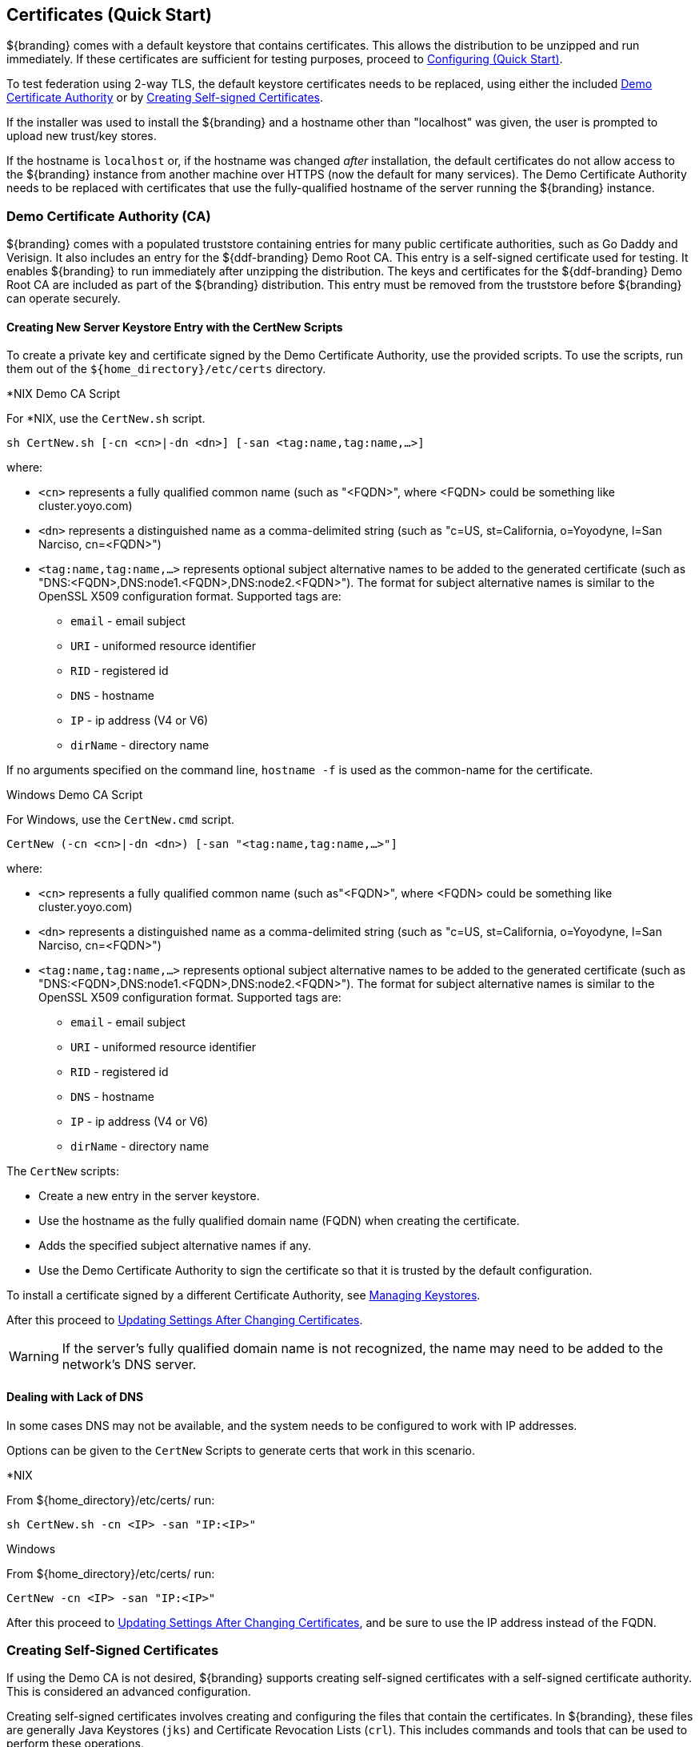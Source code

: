 :title: Certificates (Quick Start)
:type: quickStart
:level: section
:section: quickStart
:parent: Quick Start Tutorial
:status: published
:summary: Keystore and certificate instructions.
:order: 01

== Certificates (Quick Start)
(((Quick Start Certificates)))

${branding} comes with a default keystore that contains certificates.
This allows the distribution to be unzipped and run immediately.
If these certificates are sufficient for testing purposes, proceed to <<{quickstart-prefix}configuring_quick_start,Configuring (Quick Start)>>.

To test federation using 2-way TLS, the default keystore certificates needs to be replaced, using either the included <<{quickstart-prefix}demo_certificate_authority_ca,Demo Certificate Authority>> or by <<{quickstart-prefix}creating_self_signed_certificates,Creating Self-signed Certificates>>.

If the installer was used to install the ${branding} and a hostname other than "localhost" was given, the user is prompted to upload new trust/key stores.

If the hostname is `localhost` or, if the hostname was changed _after_ installation, the default certificates do not allow access to the ${branding} instance from another machine over HTTPS (now the default for many services).
The Demo Certificate Authority needs to be replaced with certificates that use the fully-qualified hostname of the server running the ${branding} instance.

=== Demo Certificate Authority (CA)

${branding} comes with a populated truststore containing entries for many public certificate authorities, such as Go Daddy and Verisign.
It also includes an entry for the ${ddf-branding} Demo Root CA.
This entry is a self-signed certificate used for testing.
It enables ${branding} to run immediately after unzipping the distribution.
The keys and certificates for the ${ddf-branding} Demo Root CA are included as part of the ${branding} distribution.
This entry must be removed from the truststore before ${branding} can operate securely.

==== Creating New Server Keystore Entry with the CertNew Scripts

To create a private key and certificate signed by the ((Demo Certificate Authority)), use the provided scripts.
To use the scripts, run them out of the `${home_directory}/etc/certs` directory.


.*NIX Demo CA Script
****

For *NIX, use the `CertNew.sh` script.

`sh CertNew.sh [-cn <cn>|-dn <dn>] [-san <tag:name,tag:name,...>]`

where:

* `<cn>` represents a fully qualified common name (such as "<FQDN>", where <FQDN> could be something like cluster.yoyo.com)
* `<dn>` represents a distinguished name as a comma-delimited string (such as "c=US, st=California, o=Yoyodyne, l=San Narciso, cn=<FQDN>")
* `<tag:name,tag:name,...>` represents optional subject alternative names to be added to the generated certificate (such as "DNS:<FQDN>,DNS:node1.<FQDN>,DNS:node2.<FQDN>"). The format for subject alternative names is similar to the OpenSSL X509 configuration format. Supported tags are:
** `email` - email subject
** `URI` - uniformed resource identifier
** `RID` - registered id
** `DNS` - hostname
** `IP` - ip address (V4 or V6)
** `dirName` - directory name

If no arguments specified on the command line, `hostname -f` is used as the common-name for the certificate.
****

.Windows Demo CA Script
****
For Windows, use the `CertNew.cmd` script.

`CertNew (-cn <cn>|-dn <dn>) [-san "<tag:name,tag:name,...>"]`

where:

* `<cn>` represents a fully qualified common name (such as"<FQDN>", where <FQDN> could be something like cluster.yoyo.com)
* `<dn>` represents a distinguished name as a comma-delimited string (such as "c=US, st=California, o=Yoyodyne, l=San Narciso, cn=<FQDN>")
* `<tag:name,tag:name,...>` represents optional subject alternative names to be added to the generated certificate (such as "DNS:<FQDN>,DNS:node1.<FQDN>,DNS:node2.<FQDN>"). The format for subject alternative names is similar to the OpenSSL X509 configuration format. Supported tags are:
** `email` - email subject
** `URI` - uniformed resource identifier
** `RID` - registered id
** `DNS` - hostname
** `IP` - ip address (V4 or V6)
** `dirName` - directory name
****

The `CertNew` scripts:

* Create a new entry in the server keystore.
* Use the hostname as the fully qualified domain name (FQDN) when creating the certificate.
* Adds the specified subject alternative names if any.
* Use the Demo Certificate Authority to sign the certificate so that it is trusted by the default configuration.

To install a certificate signed by a different Certificate Authority, see <<{managing-prefix}managing_keystores,Managing Keystores>>.

After this proceed to <<{quickstart-prefix}updating_settings_after_changing_certificates,Updating Settings After Changing Certificates>>.

[WARNING]
====
If the server's fully qualified domain name is not recognized, the name may need to be added to the network's DNS server.
====

==== Dealing with Lack of DNS

In some cases DNS may not be available, and the system needs to be configured to work with IP addresses.

Options can be given to the `CertNew` Scripts to generate certs that work in this scenario.

.*NIX
****
From ${home_directory}/etc/certs/ run:

`sh CertNew.sh -cn <IP> -san "IP:<IP>"`
****

.Windows
****
From ${home_directory}/etc/certs/ run:

`CertNew -cn <IP> -san "IP:<IP>"`
****

After this proceed to <<{quickstart-prefix}updating_settings_after_changing_certificates,Updating Settings After Changing Certificates>>, and be sure to use the IP address instead of the FQDN.

=== Creating Self-Signed Certificates
(((Self-Signed Certificates)))

If using the Demo CA is not desired, ${branding} supports creating self-signed certificates with a self-signed certificate authority.
This is considered an advanced configuration.

Creating self-signed certificates involves creating and configuring the files that contain the certificates.
In ${branding}, these files are generally Java Keystores (`jks`) and Certificate Revocation Lists (`crl`).
This includes commands and tools that can be used to perform these operations.

For this example, the following tools are used:

* openssl
** Windows users can use: https://code.google.com/p/openssl-for-windows/downloads/detail?name=openssl-0.9.8k_X64.zip&can=2&q=[openssl] for windows.
* The standard Java https://docs.oracle.com/javase/8/docs/technotes/tools/unix/keytool.html[keytool certificate management utility] {external-link}.
* http://portecle.sourceforge.net/[Portecle] can be used for *keytool* operations if a GUI if preferred over a command line interface.

==== Creating a custom CA Key and Certificate

The following steps demonstrate creating a root CA to sign certificates.

. Create a key pair. +
`$> openssl genrsa -aes128 -out root-ca.key 1024` +
. Use the key to sign the CA certificate. +
`$> openssl req -new -x509 -days 3650 -key root-ca.key -out root-ca.crt`

==== Sign Certificates Using the custom CA

The following steps demonstrate signing a certificate for the `tokenissuer` user by a CA.

. Generate a private key and a Certificate Signing Request (CSR). +
`$> openssl req -newkey rsa:1024 -keyout tokenissuer.key -out tokenissuer.req`
. Sign the certificate by the CA. +
`$> openssl ca -out tokenissuer.crt -infiles tokenissuer.req`

These certificates are used during system configuration to replace the default certificates.

=== Updating Settings After Changing Certificates

After changing the certificates, it is necessary to update the system user and the `org.codice.ddf.system.hostname` property with the value of either the FQDN or the IP.

FQDNs should be used wherever possible. In the absence of DNS, however, IP addresses can be used.

Replace `localhost` with the FQDN or the IP in `${home_directory}/etc/users.properties`, `${home_directory}/etc/users.attributes`, and `${home_directory}/etc/custom.system.properties`.

[TIP]
====
On linux this can be accomplished with a single command:
`sed -i 's/localhost/<FQDN|IP>/g' ${home_directory}/etc/users.* ${home_directory}/etc/custom.system.properties`
====

Finally, restart the ${branding} instance. Navigate to the ${admin-console} to test changes.
